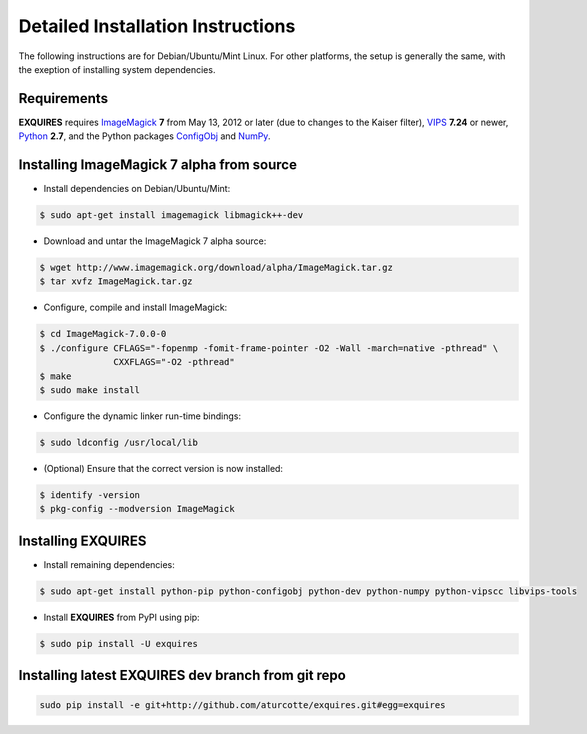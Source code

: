 .. _setup-label:

**********************************
Detailed Installation Instructions
**********************************

The following instructions are for Debian/Ubuntu/Mint Linux. For other
platforms, the setup is generally the same, with the exeption of installing
system dependencies.

============
Requirements
============

**EXQUIRES** requires `ImageMagick <http://www.imagemagick.org>`_ **7** from
May 13, 2012 or later (due to changes to the Kaiser filter),
`VIPS <http://www.vips.ecs.soton.ac.uk/>`_ **7.24** or newer,
`Python <http://python.org>`_ **2.7**, and the Python packages
`ConfigObj <http://www.voidspace.org.uk/python/configobj.html>`_ and
`NumPy <http://numpy.scipy.org/>`_.

==========================================
Installing ImageMagick 7 alpha from source
==========================================

* Install dependencies on Debian/Ubuntu/Mint:

.. code-block:: console

    $ sudo apt-get install imagemagick libmagick++-dev

* Download and untar the ImageMagick 7 alpha source:

.. code-block:: console

    $ wget http://www.imagemagick.org/download/alpha/ImageMagick.tar.gz
    $ tar xvfz ImageMagick.tar.gz

* Configure, compile and install ImageMagick:

.. code-block:: console

    $ cd ImageMagick-7.0.0-0
    $ ./configure CFLAGS="-fopenmp -fomit-frame-pointer -O2 -Wall -march=native -pthread" \
                  CXXFLAGS="-O2 -pthread"
    $ make
    $ sudo make install

* Configure the dynamic linker run-time bindings:

.. code-block:: console

    $ sudo ldconfig /usr/local/lib

* (Optional) Ensure that the correct version is now installed:

.. code-block:: console

    $ identify -version
    $ pkg-config --modversion ImageMagick

===================
Installing EXQUIRES
===================

* Install remaining dependencies:

.. code-block:: console

    $ sudo apt-get install python-pip python-configobj python-dev python-numpy python-vipscc libvips-tools
    
* Install **EXQUIRES** from PyPI using pip:

.. code-block:: console

    $ sudo pip install -U exquires

===================================================
Installing latest EXQUIRES dev branch from git repo
===================================================

.. code-block:: console

    sudo pip install -e git+http://github.com/aturcotte/exquires.git#egg=exquires
